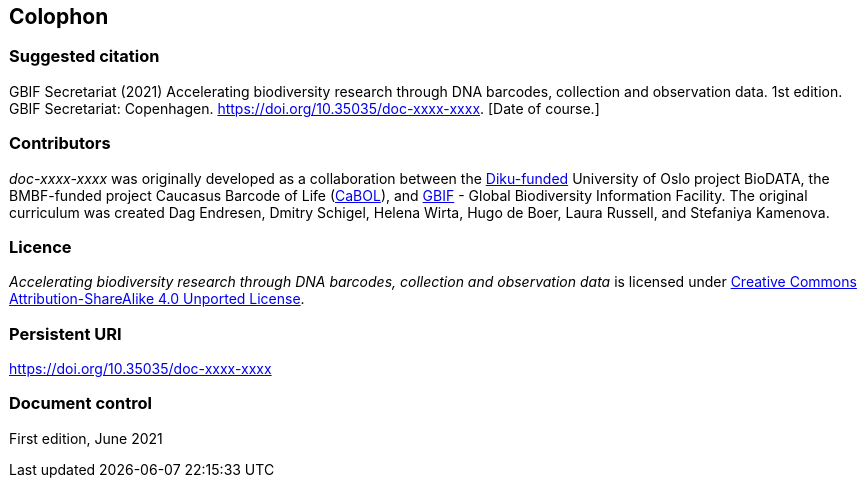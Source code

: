 == Colophon

=== Suggested citation

GBIF Secretariat (2021) Accelerating biodiversity research through DNA barcodes, collection and observation data. 1st edition. GBIF Secretariat: Copenhagen. https://doi.org/10.35035/doc-xxxx-xxxx. [Date of course.]

=== Contributors

_doc-xxxx-xxxx_ was originally developed as a collaboration between the https://diku.no/[Diku-funded^] University of Oslo project BioDATA, the BMBF-funded project Caucasus Barcode of Life (https://ggbc.eu/[CaBOL^]), and https://www.gbif.org/[GBIF^] - Global Biodiversity Information Facility. The original curriculum was created Dag Endresen, Dmitry Schigel, Helena Wirta, Hugo de Boer, Laura Russell, and Stefaniya Kamenova.

=== Licence

_Accelerating biodiversity research through DNA barcodes, collection and observation data_ is licensed under https://creativecommons.org/licenses/by-sa/4.0[Creative Commons Attribution-ShareAlike 4.0 Unported License].

=== Persistent URI

https://doi.org/10.35035/doc-xxxx-xxxx

=== Document control

First edition, June 2021
